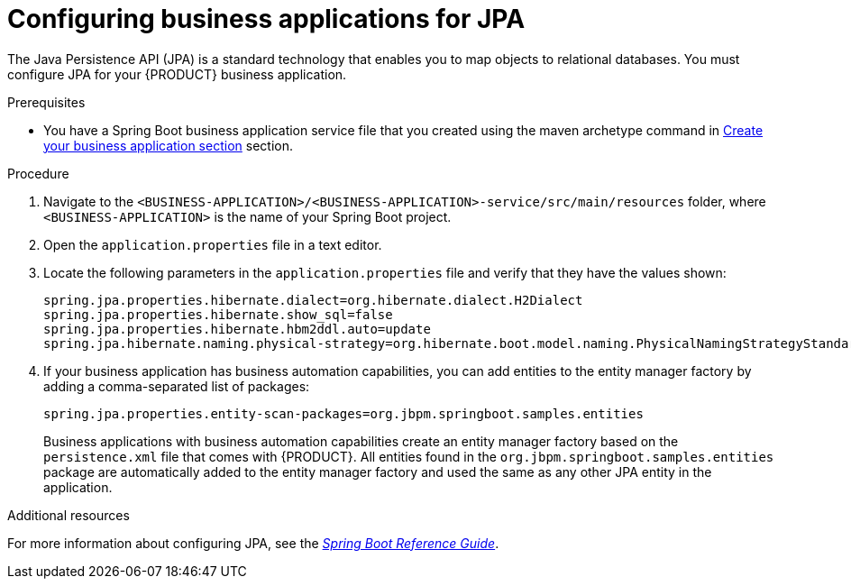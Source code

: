 [id='bus-app-config-jpa_{context}']
= Configuring business applications for JPA

The Java Persistence API (JPA) is a standard technology that enables you to map objects to relational databases. You must configure JPA for your {PRODUCT} business application.

.Prerequisites
* You have a Spring Boot business application service file that you created using the maven archetype command in <<_sect_BA_create_application, Create your business application section>> section.

.Procedure
. Navigate to the `<BUSINESS-APPLICATION>/<BUSINESS-APPLICATION>-service/src/main/resources` folder, where `<BUSINESS-APPLICATION>` is the name of your Spring Boot project.
. Open the `application.properties` file in a text editor.
. Locate the following parameters in the `application.properties` file and verify that they have the values shown:
+
[source, bash]
----
spring.jpa.properties.hibernate.dialect=org.hibernate.dialect.H2Dialect
spring.jpa.properties.hibernate.show_sql=false
spring.jpa.properties.hibernate.hbm2ddl.auto=update
spring.jpa.hibernate.naming.physical-strategy=org.hibernate.boot.model.naming.PhysicalNamingStrategyStandardImpl
----
. If your business application has business automation capabilities, you can add entities to the entity manager factory by adding a comma-separated list of packages:
+
[source, bash]
----
spring.jpa.properties.entity-scan-packages=org.jbpm.springboot.samples.entities
----
+
Business applications with business automation capabilities create an entity manager factory based on the `persistence.xml` file that comes with {PRODUCT}. All entities found in the `org.jbpm.springboot.samples.entities` package are automatically added to the entity manager factory and used the same as any other JPA entity in the application.

.Additional resources
For more information about configuring JPA, see the https://docs.spring.io/spring-boot/docs/{SPRING_BOOT_VERSION}.RELEASE/reference/htmlsingle/#boot-features-jpa-and-spring-data[_Spring Boot Reference Guide_].
